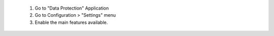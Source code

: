   #. Go to "Data Protection" Application
  #. Go to Configuration > "Settings" menu
  #. Enable the main features available.
